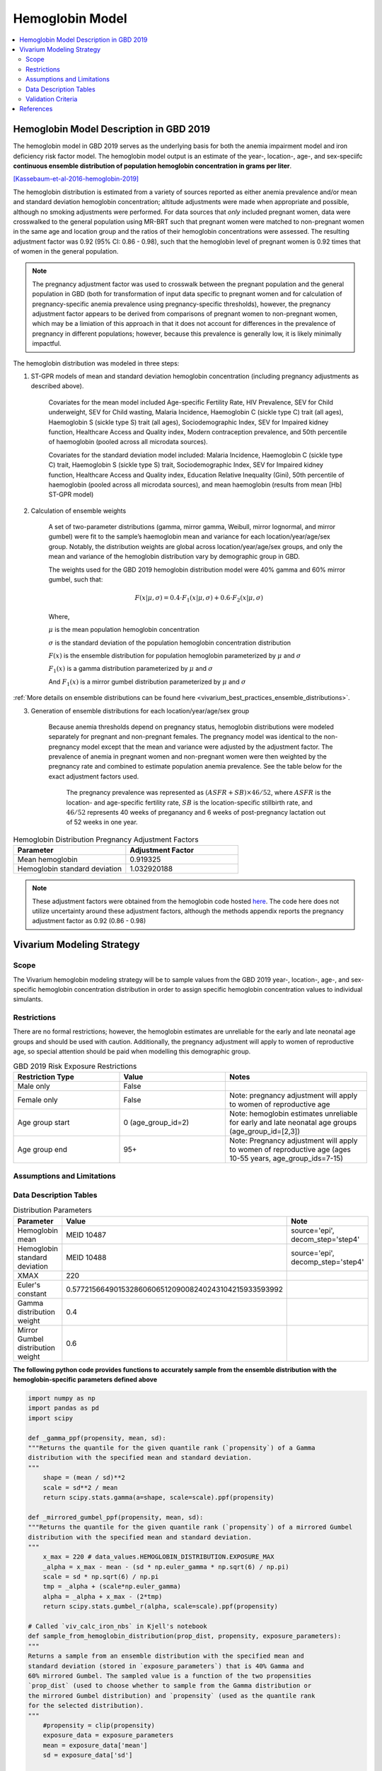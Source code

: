 .. _2019_hemoglobin_model:

================
Hemoglobin Model
================

.. contents::
   :local:
   :depth: 2

Hemoglobin Model Description in GBD 2019
----------------------------------------

The hemoglobin model in GBD 2019 serves as the underlying basis for both the anemia impairment model and iron deficiency risk factor model. The hemoglobin model output is an estimate of the year-, location-, age-, and sex-speciifc **continuous ensemble distribution of population hemoglobin concentration in grams per liter**.

[Kassebaum-et-al-2016-hemoglobin-2019]_

The hemoglobin distribution is estimated from a variety of sources reported as either anemia prevalence and/or mean and standard deviation hemoglobin concentration; altitude adjustments were made when appropriate and possible, although no smoking adjustments were performed. For data sources that *only* included pregnant women, data were crosswalked to the general population using MR-BRT such that pregnant women were matched to non-pregnant women in the same age and location group and the ratios of their hemoglobin concentrations were assessed. The resulting adjustment factor was 0.92 (95% CI: 0.86 - 0.98), such that the hemoglobin level of pregnant women is 0.92 times that of women in the general population. 

.. note:: 

	The pregnancy adjustment factor was used to crosswalk between the pregnant population and the general population in GBD (both for transformation of input data specific to pregnant women and for calculation of pregnancy-specific anemia prevalence using pregnancy-specific thresholds), however, the pregnancy adjustment factor appears to be derived from comparisons of pregnant women to non-pregnant women, which may be a limiation of this approach in that it does not account for differences in the prevalence of pregnancy in different populations; however, because this prevalence is generally low, it is likely minimally impactful.

The hemoglobin distribution was modeled in three steps:

1. ST-GPR models of mean and standard deviation hemoglobin concentration (including pregnancy adjustments as described above). 

    Covariates for the mean model included Age-specific Fertility Rate, HIV Prevalence, SEV for Child underweight, SEV for Child wasting, Malaria Incidence, Haemoglobin C (sickle type C) trait (all ages), Haemoglobin S (sickle type S) trait (all ages), Sociodemographic Index, SEV for Impaired kidney function, Healthcare Access and Quality index, Modern contraception prevalence, and 50th percentile of haemoglobin (pooled across all microdata sources). 

    Covariates for the standard deviation model included: Malaria Incidence, Haemoglobin C (sickle type C) trait, Haemoglobin S (sickle type S) trait, Sociodemographic Index, SEV for Impaired kidney function, Healthcare Access and Quality index, Education Relative Inequality (Gini), 50th percentile of haemoglobin (pooled across all microdata sources), and mean haemoglobin (results from mean [Hb] ST-GPR model)

2. Calculation of ensemble weights

    A set of two-parameter distributions (gamma, mirror gamma, Weibull, mirror lognormal, and mirror gumbel) were fit to the sample’s haemoglobin mean and variance for each location/year/age/sex group. Notably, the distribution weights are global across location/year/age/sex groups, and only the mean and variance of the hemoglobin distribution vary by demographic group in GBD.

    The weights used for the GBD 2019 hemoglobin distribution model were 40% gamma and 60% mirror gumbel, such that:

    .. math::

    	F(x|\mu,\sigma) = 0.4 \cdot F_1(x|\mu,\sigma) + 0.6 \cdot F_2(x|\mu,\sigma)

    Where,

    :math:`\mu` is the mean population hemoglobin concentration

    :math:`\sigma` is the standard deviation of the population hemoglobin concentration distribution

    :math:`F(x)` is the ensemble distribution for population hemoglobin parameterized by :math:`\mu` and :math:`\sigma`

    :math:`F_1(x)` is a gamma distribution parameterized by :math:`\mu` and :math:`\sigma`

    And :math:`F_1(x)` is a mirror gumbel distribution parameterized by :math:`\mu` and :math:`\sigma`

:ref:`More details on ensemble distributions can be found here <vivarium_best_practices_ensemble_distributions>`.

.. todo::

	Include mathematical formulas for the gamma and mirror Gumbel distributions. For now, see the R code in the `Data Description Tables`_ section for details.

3. Generation of ensemble distributions for each location/year/age/sex group

    Because anemia thresholds depend on pregnancy status, hemoglobin distributions were modeled separately for pregnant and non-pregnant females. The pregnancy model was identical to the non-pregnancy model except that the mean and variance were adjusted by the adjustment factor. The prevalence of anemia in pregnant women and non-pregnant women were then weighted by the pregnancy rate and combined to estimate population anemia prevalence. See the table below for the exact adjustment factors used.

	The pregnancy prevalence was represented as :math:`(ASFR + SB) \times 46/52`, where :math:`ASFR` is the location- and age-specific fertility rate, :math:`SB` is the location-specific stillbirth rate, and :math:`46/52` represents 40 weeks of preganancy and 6 weeks of post-pregnancy lactation out of 52 weeks in one year.

.. list-table:: Hemoglobin Distribution Pregnancy Adjustment Factors
   :widths: 15 15
   :header-rows: 1

   * - Parameter
     - Adjustment Factor
   * - Mean hemoglobin
     - 0.919325
   * - Hemoglobin standard deviation
     - 1.032920188

.. note::

  These adjustment factors were obtained from the hemoglobin code hosted `here <https://stash.ihme.washington.edu/projects/MNCH/repos/anemia/browse/model/envelope/fit_ensemblemv2p_parallel.R>`__. The code here does not utilize uncertainty around these adjustment factors, although the methods appendix reports the pregnancy adjustment factor as 0.92 (0.86 - 0.98)

Vivarium Modeling Strategy
--------------------------

Scope
+++++

The Vivarium hemoglobin modeling strategy will be to sample values from the GBD 2019 year-, location-, age-, and sex-specific hemoglobin concentration distribution in order to assign specific hemoglobin concentration values to individual simulants. 

Restrictions
++++++++++++

There are no formal restrictions; however, the hemoglobin estimates are unreliable for the early and late neonatal age groups and should be used with caution. Additionally, the pregnancy adjustment will apply to women of reproductive age, so special attention should be paid when modelling this demographic group.

.. list-table:: GBD 2019 Risk Exposure Restrictions
   :widths: 15 15 20
   :header-rows: 1

   * - Restriction Type
     - Value
     - Notes
   * - Male only
     - False
     -
   * - Female only
     - False
     - Note: pregnancy adjustment will apply to women of reproductive age
   * - Age group start
     - 0 (age_group_id=2)
     - Note: hemoglobin estimates unreliable for early and late neonatal age groups (age_group_id=[2,3])
   * - Age group end
     - 95+
     - Note: Pregnancy adjustment will apply to women of reproductive age (ages 10-55 years, age_group_ids=7-15)

Assumptions and Limitations
+++++++++++++++++++++++++++

.. todo::

  List assumptions and limitations

Data Description Tables
+++++++++++++++++++++++

.. list-table:: Distribution Parameters
  :widths: 15, 30, 10
  :header-rows: 1

  * - Parameter
    - Value
    - Note
  * - Hemoglobin mean
    - MEID 10487
    - source='epi', decom_step='step4'
  * - Hemoglobin standard deviation
    - MEID 10488
    - source='epi', decomp_step='step4'
  * - XMAX
    - 220
    - 
  * - Euler's constant
    - 0.57721566490153286060651209008240243104215933593992
    - 
  * - Gamma distribution weight
    - 0.4
    - 
  * - Mirror Gumbel distribution weight
    - 0.6
    - 

**The following python code provides functions to accurately sample from the ensemble distribution with the hemoglobin-specific parameters defined above** 

.. code-block:: python

  import numpy as np
  import pandas as pd
  import scipy

  def _gamma_ppf(propensity, mean, sd):
  """Returns the quantile for the given quantile rank (`propensity`) of a Gamma
  distribution with the specified mean and standard deviation.
  """
      shape = (mean / sd)**2
      scale = sd**2 / mean
      return scipy.stats.gamma(a=shape, scale=scale).ppf(propensity)

  def _mirrored_gumbel_ppf(propensity, mean, sd):
  """Returns the quantile for the given quantile rank (`propensity`) of a mirrored Gumbel
  distribution with the specified mean and standard deviation.
  """
      x_max = 220 # data_values.HEMOGLOBIN_DISTRIBUTION.EXPOSURE_MAX
      _alpha = x_max - mean - (sd * np.euler_gamma * np.sqrt(6) / np.pi)
      scale = sd * np.sqrt(6) / np.pi
      tmp = _alpha + (scale*np.euler_gamma)
      alpha = _alpha + x_max - (2*tmp)
      return scipy.stats.gumbel_r(alpha, scale=scale).ppf(propensity)

  # Called `viv_calc_iron_nbs` in Kjell's notebook
  def sample_from_hemoglobin_distribution(prop_dist, propensity, exposure_parameters):
  """
  Returns a sample from an ensemble distribution with the specified mean and
  standard deviation (stored in `exposure_parameters`) that is 40% Gamma and
  60% mirrored Gumbel. The sampled value is a function of the two propensities
  `prop_dist` (used to choose whether to sample from the Gamma distribution or
  the mirrored Gumbel distribution) and `propensity` (used as the quantile rank
  for the selected distribution).
  """
      #propensity = clip(propensity)
      exposure_data = exposure_parameters
      mean = exposure_data['mean']
      sd = exposure_data['sd']

      gamma = prop_dist < 0.4
      gumbel = ~gamma
      ret_val = pd.Series(index=prop_dist.index, name='value')
      ret_val.loc[gamma] = _gamma_ppf(propensity.loc[gamma], mean, sd)
      ret_val.loc[gumbel] = _mirrored_gumbel_ppf(propensity.loc[gumbel], mean, sd)
      return ret_val

.. note::

  While not explicitly enforced by the code above, all hemoglobin values should be non-zero positive numbers and should also be biologically plausible. The lowest recorded hemoglobin value observed following massive blood loss [Spiess-2015]_ was 6 g/L and the lowest hemoglobin value observed in a hemodynamically stable patient not requiring cardiac or supplemental oxygen support was 14 g/L [Chai-et-al-2021]_). **The probability of sampling a hemoglobin value less than 6 g/L is low, but if it occurs, the value should be resampled until it is a positive number or clipped to a value of 6 grams per liter.**

  `This notebook <https://github.com/ihmeuw/vivarium_gates_lsff/blob/main/tests/lsff_iron_exposure.ipynb>`_ validates these functions included in the code block above compared to the R code utilized by the GBD anemia team (included below) and across ensemble distribution sampling strategies. Notably, the updated ensemble distribution sampling strategy (shown in the code block above and in the :code:`viv_calc_iron_nbs` function in the linked notebook) follow the correct strategy for :ref:`sampling from an ensemble distribution <vivarium_best_practices_ensemble_distributions>`, which has already been incorporated into Vivarium's :code:`risk_distributions` module in the `.ppf method of the EnsembleDistribution class <https://github.com/ihmeuw/risk_distributions/blob/6d374a4d506c315422338946010c2612fdac5413/src/risk_distributions/risk_distributions.py#L495>`_ (which is misleadingly named because this sampling method is not the same thing as the quantile function...).


Below is R code written to randomly sample hemoglobin concentration values from the hemoglobin distribution parameters and constants defined in the tables above. Additionally, the code block contains functions that will evaluate the proportion of the distribution below a given threshold. This code was adapted from the GBD stash code found `here <https://stash.ihme.washington.edu/projects/MNCH/repos/anemia/browse/model/envelope>`__, specifically the *DistList_mv2p.R* and *fit_ensemblemv2p_parallel.R* files. 

.. code-block:: R

  # define constants
  XMAX = 220
  EULERS_CONSTANT = 0.57721566490153286060651209008240243104215933593992
  w = c(0.4,0.6)

  # import standard R functions for the gamma distributions (pgamma and rgamma)
  pacman::p_load(data.table,actuar)

  # function to calculate gamma distribution parameters from mean and variance
  gamma_mv2p = function(mn, vr){
    list(shape = mn^2/vr,rate = mn/vr)}

  # function to calculate mirror gumbel distribution parameters from mean and variance 
  mgumbel_mv2p = function(mn, vr){
    list(
      alpha = XMAX - mn - EULERS_CONSTANT*sqrt(vr)*sqrt(6)/pi,
      scale = sqrt(vr)*sqrt(6)/pi)}
      
  # function to calculate area under curve below threshold q for mirror gumbel distribution
  pmgumbel = function(q, alpha, scale, lower.tail){ 
    #NOTE: with mirroring, take the other tail
    pgumbel(XMAX-q, alpha, scale, lower.tail=ifelse(lower.tail,FALSE,TRUE))}

  # function to calculate area under curve of hemoglobin ensemble distribution using the functions defined above
    # q = hemoglobin threshold
    # mn = mean hemoglobin concentration
    # vr = hemoglobin variance (standard deviation squared)
    # w = list of ensemble distribution weights c(gamma_weight, mirror_gumbel_weight)
  ens_mv2prev <- function(q, mn, vr, w){
    x = q

    ##parameters
    params_gamma = gamma_mv2p(mn, vr)
    params_mgumbel = mgumbel_mv2p(mn, vr)

    ##weighting
    prev = sum(
      w[1] * pgamma(x, params_gamma$shape, params_gamma$rate), 
      w[2] * pmgumbel(x, params_mgumbel$alpha, params_mgumbel$scale, lower.tail=T))
    prev}

Pregnancy Adjustment
^^^^^^^^^^^^^^^^^^^^

To sample hemoglobin values for :ref:`pregnant and postpartum women <other_models_pregnancy>`, use the same functions as above, but multiply the hemoglobin mean and standard deviation parameters used for those functions by the respective pregnancy adjustment factors listed below. Notably, the GBD 2019 assumes that the pregnancy adjustment factor applies to 40 weeks of gestation and 6 weeks post-gestation.

.. list-table:: Pregnancy Adjustment Factors
  :widths: 15, 30, 10
  :header-rows: 1

  * - Parameter
    - Value
    - Note
  * - Mean hemoglobin adjustment factor
    - 0.919325
    - No uncertainty is used in the GBD 2019 code, although a UI is listed in methods appendix as (0.86 - 0.98)
  * - Hemoglobin standard deviation adjustment factor
    - 1.032920188
    - No uncertainty is used in the GBD 2019 code

Validation Criteria
+++++++++++++++++++

Hemoglobin concentration values assigned to simulants should satisfy the following criteria:

- all_samples > 0
- mean(all_samples) ~= meid_10487
- sd(all_samples) ~= meid_10488

When the pregnancy adjustment is applied:

- mean(pregnant_population_samples) / mean(general_population_samples) ~= 0.92
- standard_deviation(pregnant_population_samples) / standard_deviation(general_population_samples) ~= 1.03

At the population distribution level:

- ens_mv2prev(upper_mild_threshold) ~= total anemia impairment prevalence
- ens_mv2prev(upper_mild_threshold) - ens_mv2prev(lower_mild_threshold) ~= mild anemia impairment prevalence
- ens_mv2prev(upper_moderate_threshold) - ens_mv2prev(lower_moderate_threshold) ~= moderate anemia impairment prevalence
- ens_mv2prev(upper_severe_threshold) - ens_mv2prev(lower_severe_threshold) ~= severe anemia impairment prevalence

References
----------

.. [Kassebaum-et-al-2016-hemoglobin-2019]
  View `Kassebaum et al. 2016`_
    Kassebaum NJ, GBD 2013 Anemia Collaborators. The Global Burden of
    Anemia. Hematol Oncol Clin North Am. 2016 Apr;30(2):247-308. doi: https://doi.org/10.1016/j.hoc.2015.11.002
.. _`Kassebaum et al. 2016`: https://www.clinicalkey.com/service/content/pdf/watermarked/1-s2.0-S0889858815001896.pdf?locale=en_US&searchIndex=

.. [Chai-et-al-2021]
  Chai, A. L., Huang, O. Y., Rakočević, R., & Chung, P. (2021). Critical iron deficiency anemia with record low hemoglobin: a case report. Journal of medical case reports, 15(1), 472. https://doi.org/10.1186/s13256-021-03024-9

.. [Spiess-2015]
  Spiess B. (2015). Editorial Comment: Recovery from Extreme Hemodilution (Hemoglobin Level of 0.6 g/dL) in Cadaveric Liver Transplantation and Management of a Jehovah's Witness Patient with Sepsis and Profuse Bleeding After Emergency Coronary Artery Bypass Graft Surgery: Rethinking the Critical Threshold of Oxygen Delivery. A & A case reports, 4(10), 137–139. https://doi.org/10.1213/XAA.0000000000000153